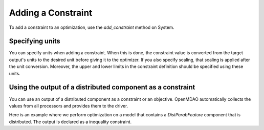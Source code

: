 
.. _feature_add_constraint:

*******************
Adding a Constraint
*******************

To add a constraint to an optimization, use the *add_constraint* method
on System.

.. automethod:: openmdao.core.system.System.add_constraint
    :noindex:

Specifying units
----------------

You can specify units when adding a constraint. When this is done, the constraint value is converted
from the target output's units to the desired unit before giving it to the optimizer.  If you also
specify scaling, that scaling is applied after the unit conversion. Moreover, the upper and lower
limits in the constraint definition should be specified using these units.

.. embed-code::
    openmdao.core.tests.test_driver.TestDriverFeature.test_specify_units
    :layout: code, output


Using the output of a distributed component as a constraint
-----------------------------------------------------------

You can use an output of a distributed component as a constraint or an objective.  OpenMDAO
automatically collects the values from all processors and provides them to the driver.

Here is an example where we perform optimization on a model that contains a `DistParabFeature`
component that is distributed. The output is declared as a inequality constraint.

.. embed-code::
    openmdao.core.tests.test_distrib_derivs.MPIFeatureTests.test_distributed_constraint
    :layout: interleave